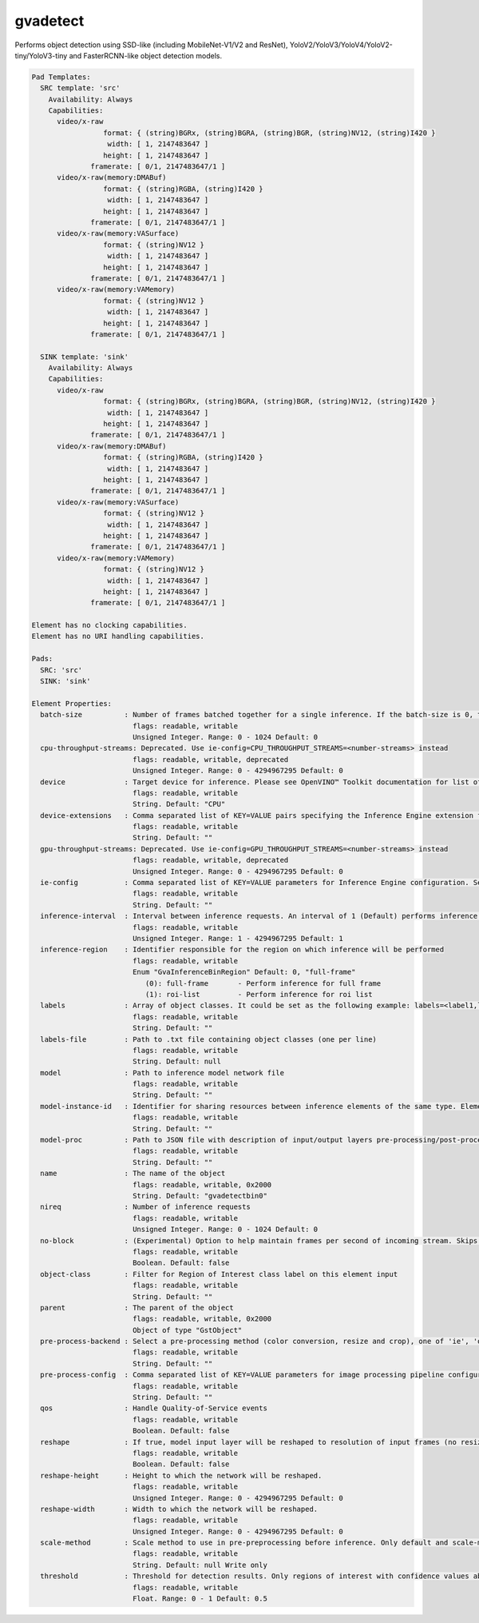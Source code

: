 gvadetect
=========

Performs object detection using SSD-like (including MobileNet-V1/V2 and
ResNet), YoloV2/YoloV3/YoloV4/YoloV2-tiny/YoloV3-tiny and
FasterRCNN-like object detection models.

.. code-block:: none

  Pad Templates:
    SRC template: 'src'
      Availability: Always
      Capabilities:
        video/x-raw
                   format: { (string)BGRx, (string)BGRA, (string)BGR, (string)NV12, (string)I420 }
                    width: [ 1, 2147483647 ]
                   height: [ 1, 2147483647 ]
                framerate: [ 0/1, 2147483647/1 ]
        video/x-raw(memory:DMABuf)
                   format: { (string)RGBA, (string)I420 }
                    width: [ 1, 2147483647 ]
                   height: [ 1, 2147483647 ]
                framerate: [ 0/1, 2147483647/1 ]
        video/x-raw(memory:VASurface)
                   format: { (string)NV12 }
                    width: [ 1, 2147483647 ]
                   height: [ 1, 2147483647 ]
                framerate: [ 0/1, 2147483647/1 ]
        video/x-raw(memory:VAMemory)
                   format: { (string)NV12 }
                    width: [ 1, 2147483647 ]
                   height: [ 1, 2147483647 ]
                framerate: [ 0/1, 2147483647/1 ]

    SINK template: 'sink'
      Availability: Always
      Capabilities:
        video/x-raw
                   format: { (string)BGRx, (string)BGRA, (string)BGR, (string)NV12, (string)I420 }
                    width: [ 1, 2147483647 ]
                   height: [ 1, 2147483647 ]
                framerate: [ 0/1, 2147483647/1 ]
        video/x-raw(memory:DMABuf)
                   format: { (string)RGBA, (string)I420 }
                    width: [ 1, 2147483647 ]
                   height: [ 1, 2147483647 ]
                framerate: [ 0/1, 2147483647/1 ]
        video/x-raw(memory:VASurface)
                   format: { (string)NV12 }
                    width: [ 1, 2147483647 ]
                   height: [ 1, 2147483647 ]
                framerate: [ 0/1, 2147483647/1 ]
        video/x-raw(memory:VAMemory)
                   format: { (string)NV12 }
                    width: [ 1, 2147483647 ]
                   height: [ 1, 2147483647 ]
                framerate: [ 0/1, 2147483647/1 ]

  Element has no clocking capabilities.
  Element has no URI handling capabilities.

  Pads:
    SRC: 'src'
    SINK: 'sink'

  Element Properties:
    batch-size          : Number of frames batched together for a single inference. If the batch-size is 0, then it will be set by default to be optimal for the device. Not all models support batching. Use model optimizer to ensure that the model has batching support.
                          flags: readable, writable
                          Unsigned Integer. Range: 0 - 1024 Default: 0
    cpu-throughput-streams: Deprecated. Use ie-config=CPU_THROUGHPUT_STREAMS=<number-streams> instead
                          flags: readable, writable, deprecated
                          Unsigned Integer. Range: 0 - 4294967295 Default: 0
    device              : Target device for inference. Please see OpenVINO™ Toolkit documentation for list of supported devices.
                          flags: readable, writable
                          String. Default: "CPU"
    device-extensions   : Comma separated list of KEY=VALUE pairs specifying the Inference Engine extension for a device
                          flags: readable, writable
                          String. Default: ""
    gpu-throughput-streams: Deprecated. Use ie-config=GPU_THROUGHPUT_STREAMS=<number-streams> instead
                          flags: readable, writable, deprecated
                          Unsigned Integer. Range: 0 - 4294967295 Default: 0
    ie-config           : Comma separated list of KEY=VALUE parameters for Inference Engine configuration. See OpenVINO™ Toolkit documentation for available parameters
                          flags: readable, writable
                          String. Default: ""
    inference-interval  : Interval between inference requests. An interval of 1 (Default) performs inference on every frame. An interval of 2 performs inference on every other frame. An interval of N performs inference on every Nth frame.
                          flags: readable, writable
                          Unsigned Integer. Range: 1 - 4294967295 Default: 1
    inference-region    : Identifier responsible for the region on which inference will be performed
                          flags: readable, writable
                          Enum "GvaInferenceBinRegion" Default: 0, "full-frame"
                             (0): full-frame       - Perform inference for full frame
                             (1): roi-list         - Perform inference for roi list
    labels              : Array of object classes. It could be set as the following example: labels=<label1,label2,label3>
                          flags: readable, writable
                          String. Default: ""
    labels-file         : Path to .txt file containing object classes (one per line)
                          flags: readable, writable
                          String. Default: null
    model               : Path to inference model network file
                          flags: readable, writable
                          String. Default: ""
    model-instance-id   : Identifier for sharing resources between inference elements of the same type. Elements with the instance-id will share model and other properties. If not specified, a unique identifier will be generated.
                          flags: readable, writable
                          String. Default: ""
    model-proc          : Path to JSON file with description of input/output layers pre-processing/post-processing
                          flags: readable, writable
                          String. Default: ""
    name                : The name of the object
                          flags: readable, writable, 0x2000
                          String. Default: "gvadetectbin0"
    nireq               : Number of inference requests
                          flags: readable, writable
                          Unsigned Integer. Range: 0 - 1024 Default: 0
    no-block            : (Experimental) Option to help maintain frames per second of incoming stream. Skips inference on an incoming frame if all inference requests are currently processing outstanding frames
                          flags: readable, writable
                          Boolean. Default: false
    object-class        : Filter for Region of Interest class label on this element input
                          flags: readable, writable
                          String. Default: ""
    parent              : The parent of the object
                          flags: readable, writable, 0x2000
                          Object of type "GstObject"
    pre-process-backend : Select a pre-processing method (color conversion, resize and crop), one of 'ie', 'opencv', 'va', 'va-surface-sharing'. If not set, it will be selected automatically: 'va' for VAMemory and DMABuf, 'ie' for SYSTEM memory.
                          flags: readable, writable
                          String. Default: ""
    pre-process-config  : Comma separated list of KEY=VALUE parameters for image processing pipeline configuration
                          flags: readable, writable
                          String. Default: ""
    qos                 : Handle Quality-of-Service events
                          flags: readable, writable
                          Boolean. Default: false
    reshape             : If true, model input layer will be reshaped to resolution of input frames (no resize operation before inference). Note: this feature has limitations, not all network supports reshaping.
                          flags: readable, writable
                          Boolean. Default: false
    reshape-height      : Height to which the network will be reshaped.
                          flags: readable, writable
                          Unsigned Integer. Range: 0 - 4294967295 Default: 0
    reshape-width       : Width to which the network will be reshaped.
                          flags: readable, writable
                          Unsigned Integer. Range: 0 - 4294967295 Default: 0
    scale-method        : Scale method to use in pre-preprocessing before inference. Only default and scale-method=fast (VA based) supported in this element
                          flags: readable, writable
                          String. Default: null Write only
    threshold           : Threshold for detection results. Only regions of interest with confidence values above the threshold will be added to the frame
                          flags: readable, writable
                          Float. Range: 0 - 1 Default: 0.5
